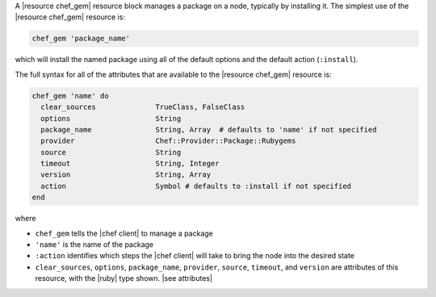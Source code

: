 .. The contents of this file are included in multiple topics.
.. This file should not be changed in a way that hinders its ability to appear in multiple documentation sets.


A |resource chef_gem| resource block manages a package on a node, typically by installing it. The simplest use of the |resource chef_gem| resource is:

.. code-block:: ruby

   chef_gem 'package_name'

which will install the named package using all of the default options and the default action (``:install``).

The full syntax for all of the attributes that are available to the |resource chef_gem| resource is:

.. code-block:: ruby

   chef_gem 'name' do
     clear_sources              TrueClass, FalseClass
     options                    String
     package_name               String, Array  # defaults to 'name' if not specified
     provider                   Chef::Provider::Package::Rubygems
     source                     String
     timeout                    String, Integer
     version                    String, Array
     action                     Symbol # defaults to :install if not specified
   end

where 

* ``chef_gem`` tells the |chef client| to manage a package
* ``'name'`` is the name of the package
* ``:action`` identifies which steps the |chef client| will take to bring the node into the desired state
* ``clear_sources``, ``options``, ``package_name``, ``provider``, ``source``, ``timeout``, and ``version`` are attributes of this resource, with the |ruby| type shown. |see attributes|
